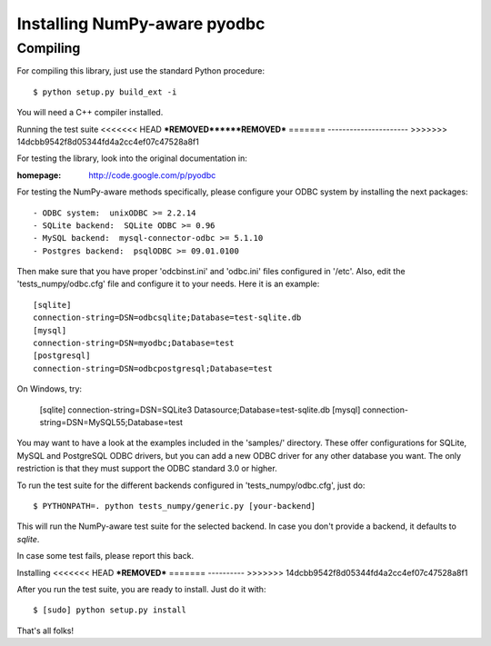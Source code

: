 Installing NumPy-aware pyodbc
=============================

Compiling
---------

For compiling this library, just use the standard Python procedure::

  $ python setup.py build_ext -i

You will need a C++ compiler installed.


Running the test suite
<<<<<<< HEAD
***REMOVED******REMOVED***
=======
----------------------
>>>>>>> 14dcbb9542f8d05344fd4a2cc4ef07c47528a8f1

For testing the library, look into the original documentation in:

:homepage: http://code.google.com/p/pyodbc

For testing the NumPy-aware methods specifically, please configure
your ODBC system by installing the next packages::

  - ODBC system:  unixODBC >= 2.2.14
  - SQLite backend:  SQLite ODBC >= 0.96
  - MySQL backend:  mysql-connector-odbc >= 5.1.10
  - Postgres backend:  psqlODBC >= 09.01.0100

Then make sure that you have proper 'odcbinst.ini' and 'odbc.ini'
files configured in '/etc'.  Also, edit the 'tests_numpy/odbc.cfg'
file and configure it to your needs.  Here it is an example::

  [sqlite]
  connection-string=DSN=odbcsqlite;Database=test-sqlite.db
  [mysql]
  connection-string=DSN=myodbc;Database=test
  [postgresql]
  connection-string=DSN=odbcpostgresql;Database=test
 
On Windows, try:

  [sqlite]
  connection-string=DSN=SQLite3 Datasource;Database=test-sqlite.db
  [mysql]
  connection-string=DSN=MySQL55;Database=test

You may want to have a look at the examples included in the 'samples/'
directory.  These offer configurations for SQLite, MySQL and
PostgreSQL ODBC drivers, but you can add a new ODBC driver for any
other database you want.  The only restriction is that they must
support the ODBC standard 3.0 or higher.

To run the test suite for the different backends configured in
'tests_numpy/odbc.cfg', just do::

  $ PYTHONPATH=. python tests_numpy/generic.py [your-backend]

This will run the NumPy-aware test suite for the selected backend.  In
case you don't provide a backend, it defaults to `sqlite`.

In case some test fails, please report this back.

Installing
<<<<<<< HEAD
***REMOVED***
=======
----------
>>>>>>> 14dcbb9542f8d05344fd4a2cc4ef07c47528a8f1

After you run the test suite, you are ready to install.  Just do it with::

  $ [sudo] python setup.py install

That's all folks!
